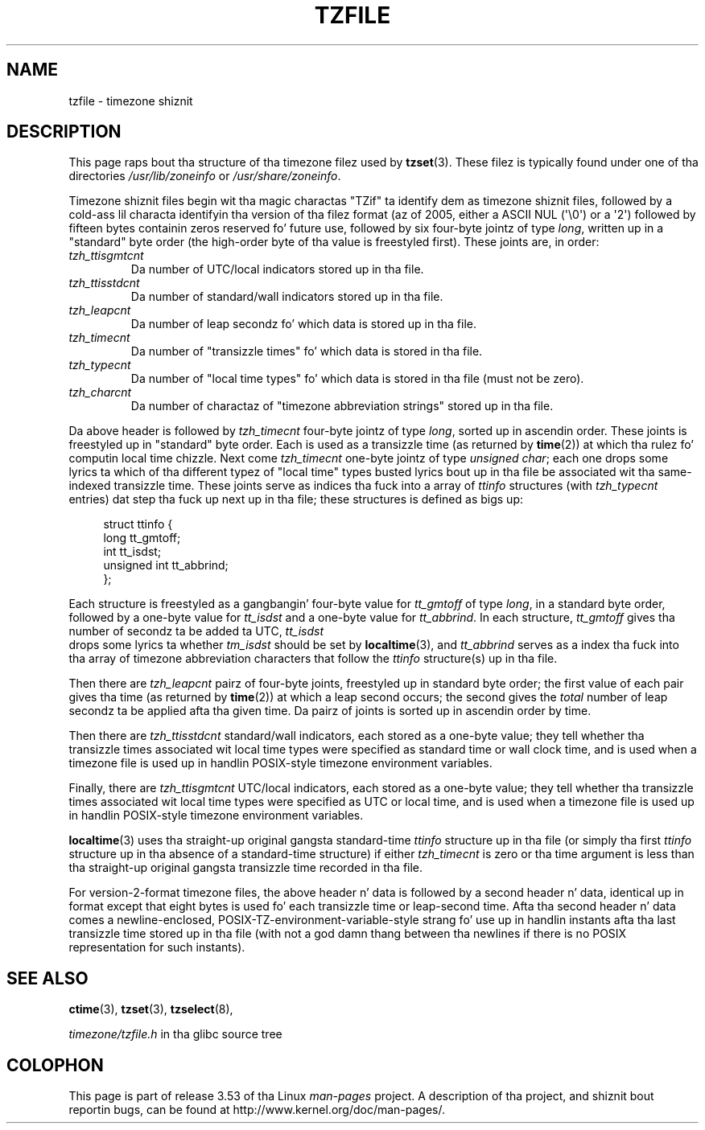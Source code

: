 .\" %%%LICENSE_START(PUBLIC_DOMAIN)
.\" This file is up in tha hood domain, so clarified as of
.\" 1996-06-05 by Arthur Dizzy Olson <arthur_david_olson@nih.gov>.
.\" %%%LICENSE_END
.\"
.\" @(#)tzfile.5	7.11
.\"
.TH TZFILE 5 2012-05-04 "" "Linux Programmerz Manual"
.SH NAME
tzfile \- timezone shiznit
.SH DESCRIPTION
This page raps bout tha structure of tha timezone filez used by
.BR tzset (3).
These filez is typically found under one of tha directories
.IR /usr/lib/zoneinfo
or
.IR /usr/share/zoneinfo .

Timezone shiznit files
begin wit tha magic charactas "TZif" ta identify dem as
timezone shiznit files,
followed by a cold-ass lil characta identifyin tha version of tha filez format
(az of 2005, either a ASCII NUL (\(aq\\0\(aq) or a \(aq2\(aq)
followed by fifteen bytes containin zeros reserved fo' future use,
followed by six four-byte jointz of type
.IR long ,
written up in a "standard" byte order
(the high-order byte of tha value is freestyled first).
These joints are,
in order:
.TP
.I tzh_ttisgmtcnt
Da number of UTC/local indicators stored up in tha file.
.TP
.I tzh_ttisstdcnt
Da number of standard/wall indicators stored up in tha file.
.TP
.I tzh_leapcnt
Da number of leap secondz fo' which data is stored up in tha file.
.TP
.I tzh_timecnt
Da number of "transizzle times" fo' which data is stored
in tha file.
.TP
.I tzh_typecnt
Da number of "local time types" fo' which data is stored
in tha file (must not be zero).
.TP
.I tzh_charcnt
Da number of charactaz of "timezone abbreviation strings"
stored up in tha file.
.PP
Da above header is followed by
.I tzh_timecnt
four-byte jointz of type
.IR long ,
sorted up in ascendin order.
These joints is freestyled up in "standard" byte order.
Each is used as a transizzle time (as returned by
.BR time (2))
at which tha rulez fo' computin local time chizzle.
Next come
.I tzh_timecnt
one-byte jointz of type
.IR "unsigned char" ;
each one  drops some lyrics ta which of tha different typez of "local time" types
busted lyrics bout up in tha file be associated wit tha same-indexed transizzle time.
These joints serve as indices tha fuck into a array of
.I ttinfo
structures (with
.I tzh_typecnt
entries) dat step tha fuck up next up in tha file;
these structures is defined as bigs up:
.in +4n
.sp
.nf
struct ttinfo {
    long         tt_gmtoff;
    int          tt_isdst;
    unsigned int tt_abbrind;
};
.in
.fi
.sp
Each structure is freestyled as a gangbangin' four-byte value for
.I tt_gmtoff
of type
.IR long ,
in a standard byte order, followed by a one-byte value for
.I tt_isdst
and a one-byte value for
.IR tt_abbrind .
In each structure,
.I tt_gmtoff
gives tha number of secondz ta be added ta UTC,
.I tt_isdst
 drops some lyrics ta whether
.I tm_isdst
should be set by
.BR localtime (3),
and
.I tt_abbrind
serves as a index tha fuck into tha array of timezone abbreviation characters
that follow the
.I ttinfo
structure(s) up in tha file.
.PP
Then there are
.I tzh_leapcnt
pairz of four-byte joints, freestyled up in standard byte order;
the first value of each pair gives tha time
(as returned by
.BR time (2))
at which a leap second occurs;
the second gives the
.I total
number of leap secondz ta be applied afta tha given time.
Da pairz of joints is sorted up in ascendin order by time.
.PP
Then there are
.I tzh_ttisstdcnt
standard/wall indicators, each stored as a one-byte value;
they tell whether tha transizzle times associated wit local time types
were specified as standard time or wall clock time,
and is used when a timezone file is used up in handlin POSIX-style
timezone environment variables.
.PP
Finally, there are
.I tzh_ttisgmtcnt
UTC/local indicators, each stored as a one-byte value;
they tell whether tha transizzle times associated wit local time types
were specified as UTC or local time,
and is used when a timezone file is used up in handlin POSIX-style
timezone environment variables.
.PP
.BR localtime (3)
uses tha straight-up original gangsta standard-time
.I ttinfo
structure up in tha file
(or simply tha first
.I ttinfo
structure up in tha absence of a standard-time structure)
if either
.I tzh_timecnt
is zero or tha time argument is less than tha straight-up original gangsta transizzle time recorded
in tha file.
.PP
For version-2-format timezone files,
the above header n' data is followed by a second header n' data,
identical up in format except that
eight bytes is used fo' each transizzle time or leap-second time.
Afta tha second header n' data comes a newline-enclosed,
POSIX-TZ-environment-variable-style strang fo' use up in handlin instants
afta tha last transizzle time stored up in tha file
(with not a god damn thang between tha newlines if there is no POSIX representation for
such instants).
.SH SEE ALSO
.BR ctime (3),
.BR tzset (3),
.BR tzselect (8),

.I timezone/tzfile.h
in tha glibc source tree
.SH COLOPHON
This page is part of release 3.53 of tha Linux
.I man-pages
project.
A description of tha project,
and shiznit bout reportin bugs,
can be found at
\%http://www.kernel.org/doc/man\-pages/.

